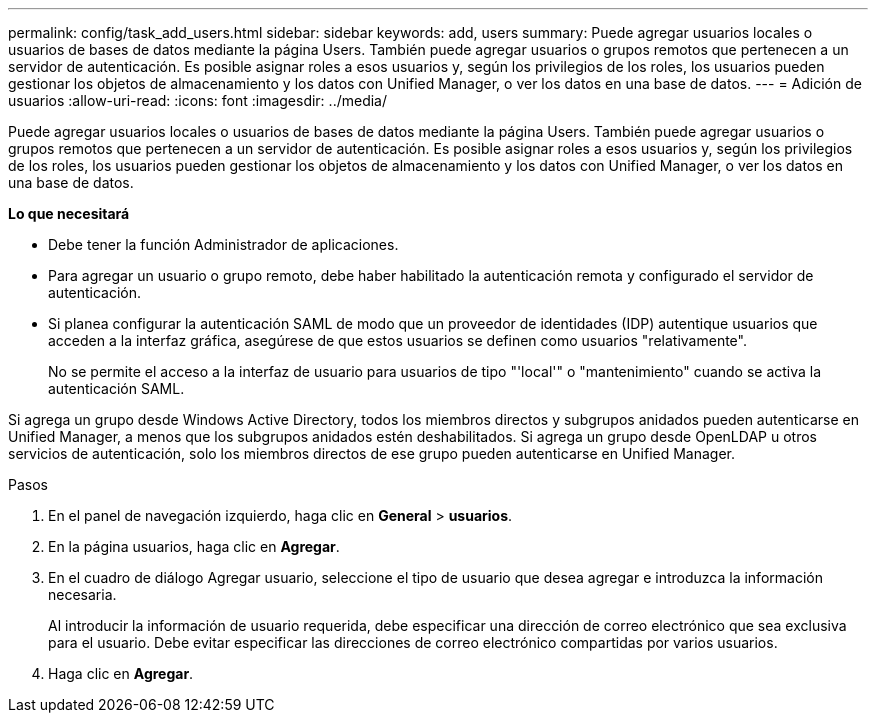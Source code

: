---
permalink: config/task_add_users.html 
sidebar: sidebar 
keywords: add, users 
summary: Puede agregar usuarios locales o usuarios de bases de datos mediante la página Users. También puede agregar usuarios o grupos remotos que pertenecen a un servidor de autenticación. Es posible asignar roles a esos usuarios y, según los privilegios de los roles, los usuarios pueden gestionar los objetos de almacenamiento y los datos con Unified Manager, o ver los datos en una base de datos. 
---
= Adición de usuarios
:allow-uri-read: 
:icons: font
:imagesdir: ../media/


[role="lead"]
Puede agregar usuarios locales o usuarios de bases de datos mediante la página Users. También puede agregar usuarios o grupos remotos que pertenecen a un servidor de autenticación. Es posible asignar roles a esos usuarios y, según los privilegios de los roles, los usuarios pueden gestionar los objetos de almacenamiento y los datos con Unified Manager, o ver los datos en una base de datos.

*Lo que necesitará*

* Debe tener la función Administrador de aplicaciones.
* Para agregar un usuario o grupo remoto, debe haber habilitado la autenticación remota y configurado el servidor de autenticación.
* Si planea configurar la autenticación SAML de modo que un proveedor de identidades (IDP) autentique usuarios que acceden a la interfaz gráfica, asegúrese de que estos usuarios se definen como usuarios "relativamente".
+
No se permite el acceso a la interfaz de usuario para usuarios de tipo "'local'" o "mantenimiento" cuando se activa la autenticación SAML.



Si agrega un grupo desde Windows Active Directory, todos los miembros directos y subgrupos anidados pueden autenticarse en Unified Manager, a menos que los subgrupos anidados estén deshabilitados. Si agrega un grupo desde OpenLDAP u otros servicios de autenticación, solo los miembros directos de ese grupo pueden autenticarse en Unified Manager.

.Pasos
. En el panel de navegación izquierdo, haga clic en *General* > *usuarios*.
. En la página usuarios, haga clic en *Agregar*.
. En el cuadro de diálogo Agregar usuario, seleccione el tipo de usuario que desea agregar e introduzca la información necesaria.
+
Al introducir la información de usuario requerida, debe especificar una dirección de correo electrónico que sea exclusiva para el usuario. Debe evitar especificar las direcciones de correo electrónico compartidas por varios usuarios.

. Haga clic en *Agregar*.

